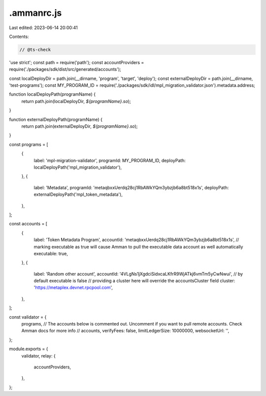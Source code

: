 .ammanrc.js
===========

Last edited: 2023-06-14 20:00:41

Contents:

.. code-block:: js

    // @ts-check
'use strict';
const path = require('path');
const accountProviders = require('./packages/sdk/dist/src/generated/accounts');

const localDeployDir = path.join(__dirname, 'program', 'target', 'deploy');
const externalDeployDir = path.join(__dirname, 'test-programs');
const MY_PROGRAM_ID = require('./packages/sdk/idl/mpl_migration_validator.json').metadata.address;

function localDeployPath(programName) {
  return path.join(localDeployDir, `${programName}.so`);
}

function externalDeployPath(programName) {
  return path.join(externalDeployDir, `${programName}.so`);
}

const programs = [
  {
    label: 'mpl-migration-validator',
    programId: MY_PROGRAM_ID,
    deployPath: localDeployPath('mpl_migration_validator'),
  },
  {
    label: 'Metadata',
    programId: 'metaqbxxUerdq28cj1RbAWkYQm3ybzjb6a8bt518x1s',
    deployPath: externalDeployPath('mpl_token_metadata'),
  },
];

const accounts = [
  {
    label: 'Token Metadata Program',
    accountId: 'metaqbxxUerdq28cj1RbAWkYQm3ybzjb6a8bt518x1s',
    // marking executable as true will cause Amman to pull the executable data account as well automatically
    executable: true,
  },
  {
    label: 'Random other account',
    accountId: '4VLgNs1jXgdciSidxcaLKfrR9WjATkj6vmTm5yCwNwui',
    // by default executable is false
    // providing a cluster here will override the accountsCluster field
    cluster: 'https://metaplex.devnet.rpcpool.com',
  },
];

const validator = {
  programs,
  // The accounts below is commented out. Uncomment if you want to pull remote accounts. Check Amman docs for more info
  // accounts,
  verifyFees: false,
  limitLedgerSize: 10000000,
  websocketUrl: '',
};

module.exports = {
  validator,
  relay: {
    accountProviders,
  },
};


